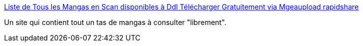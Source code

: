 :jbake-type: post
:jbake-status: published
:jbake-title: Liste de Tous les Mangas en Scan disponibles à Ddl Télécharger Gratuitement via Mgeaupload rapidshare
:jbake-tags: manga,scan,download,streaming,_mois_déc.,_année_2009
:jbake-date: 2009-12-22
:jbake-depth: ../
:jbake-uri: shaarli/1261480351000.adoc
:jbake-source: https://nicolas-delsaux.hd.free.fr/Shaarli?searchterm=http%3A%2F%2Fscan-streaming-telechargement-manga.com%2FToutLesScan.html&searchtags=manga+scan+download+streaming+_mois_d%C3%A9c.+_ann%C3%A9e_2009
:jbake-style: shaarli

http://scan-streaming-telechargement-manga.com/ToutLesScan.html[Liste de Tous les Mangas en Scan disponibles à Ddl Télécharger Gratuitement via Mgeaupload rapidshare]

Un site qui contient tout un tas de mangas à consulter "librement".
